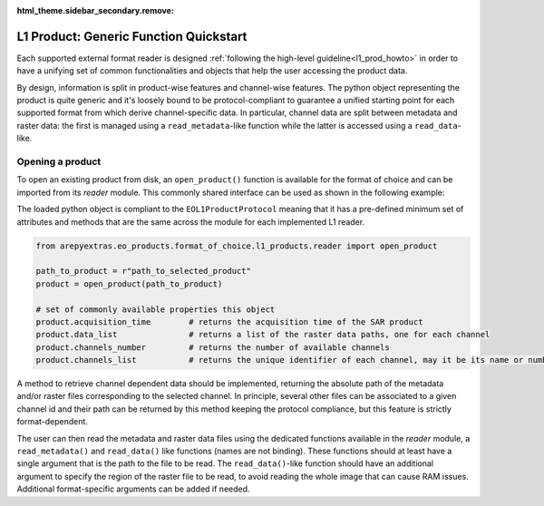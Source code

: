 .. _l1_generic_func:

:html_theme.sidebar_secondary.remove:

L1 Product: Generic Function Quickstart
=======================================

Each supported external format reader is designed :ref:`following the high-level guideline<l1_prod_howto>` in order to have
a unifying set of common functionalities and objects that help the user accessing the product data.

By design, information is split in product-wise features and channel-wise features. The python object representing the product
is quite generic and it's loosely bound to be protocol-compliant to guarantee a unified starting point for each supported format
from which derive channel-specific data. In particular, channel data are split between metadata and raster data: the first is
managed using a ``read_metadata``-like function while the latter is accessed using a ``read_data``-like.

Opening a product
-----------------

To open an existing product from disk, an ``open_product()`` function is available for the format of choice and can be imported
from its `reader` module. This commonly shared interface can be used as shown in the following example:

The loaded python object is compliant to the ``EOL1ProductProtocol`` meaning that it has a pre-defined minimum set of attributes
and methods that are the same across the module for each implemented L1 reader.

.. code-block:: python

    from arepyextras.eo_products.format_of_choice.l1_products.reader import open_product

    path_to_product = r"path_to_selected_product"
    product = open_product(path_to_product)

    # set of commonly available properties this object
    product.acquisition_time        # returns the acquisition time of the SAR product
    product.data_list               # returns a list of the raster data paths, one for each channel
    product.channels_number         # returns the number of available channels
    product.channels_list           # returns the unique identifier of each channel, may it be its name or number

A method to retrieve channel dependent data should be implemented, returning the absolute path of the metadata and/or raster
files corresponding to the selected channel. In principle, several other files can be associated to a given channel id and
their path can be returned by this method keeping the protocol compliance, but this feature is strictly format-dependent.

The user can then read the metadata and raster data files using the dedicated functions available in the `reader` module, a
``read_metadata()`` and ``read_data()`` like functions (names are not binding). These functions should at least have a
single argument that is the path to the file to be read. The ``read_data()``-like function should have an additional argument
to specify the region of the raster file to be read, to avoid reading the whole image that can cause RAM issues.
Additional format-specific arguments can be added if needed.
